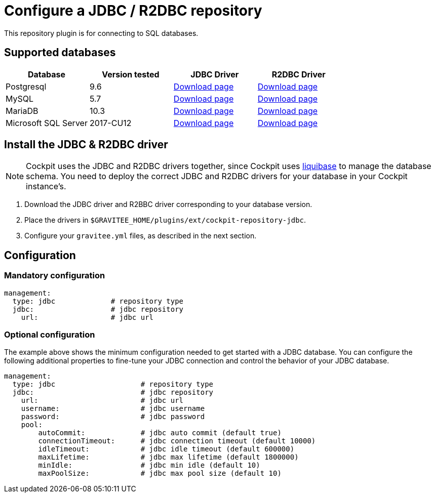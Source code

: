 [[gravitee-cockpit-installation-repositories-jdbc]]
= Configure a JDBC / R2DBC repository

:page-folder: cockpit/installation-guide/repositories
:page-description: Gravitee.io Cockpit - Repositories - JDBC
:page-keywords: Gravitee.io, API Platform, API Management, Cockpit, documentation, manual, guide, reference, api, jdbc


This repository plugin is for connecting to SQL databases.

== Supported databases

|===
|Database | Version tested | JDBC Driver | R2DBC Driver

|Postgresql
|9.6
|https://jdbc.postgresql.org/download.html[Download page]
|https://repo1.maven.org/maven2/io/r2dbc/r2dbc-postgresql/0.8.7.RELEASE/r2dbc-postgresql-0.8.7.RELEASE.jar[Download page^]

|MySQL
|5.7
|https://dev.mysql.com/downloads/connector/j/[Download page]
|https://repo1.maven.org/maven2/dev/miku/r2dbc-mysql/0.8.2.RELEASE/r2dbc-mysql-0.8.2.RELEASE.jar[Download page^]

|MariaDB
|10.3
|https://downloads.mariadb.org/connector-java/[Download page]
|https://repo1.maven.org/maven2/org/mariadb/r2dbc-mariadb/1.0.1/r2dbc-mariadb-1.0.1.jar[Download page^]

|Microsoft SQL Server
|2017-CU12
|https://docs.microsoft.com/en-us/sql/connect/jdbc/download-microsoft-jdbc-driver-for-sql-server?view=sql-server-2017[Download page^]
|https://repo1.maven.org/maven2/io/r2dbc/r2dbc-mssql/0.8.5.RELEASE/r2dbc-mssql-0.8.5.RELEASE.jar[Download page^]
|===


== Install the JDBC & R2DBC driver

NOTE: Cockpit uses the JDBC and R2DBC drivers together, since Cockpit uses https://www.liquibase.org/[liquibase^] to manage the database schema. You need to deploy the correct JDBC and R2DBC drivers for your database in your Cockpit instance's.

 . Download the JDBC driver and R2BBC driver corresponding to your database version.
 . Place the drivers in `$GRAVITEE_HOME/plugins/ext/cockpit-repository-jdbc`.
 . Configure your `gravitee.yml` files, as described in the next section.


== Configuration

=== Mandatory configuration

[source,yaml]
----
management:
  type: jdbc             # repository type
  jdbc:                  # jdbc repository
    url:                 # jdbc url
----

=== Optional configuration

The example above shows the minimum configuration needed to get started with a JDBC database. You can configure the following additional properties to fine-tune your JDBC connection and control the behavior of your JDBC database.

[source,yaml]
----
management:
  type: jdbc                    # repository type
  jdbc:                         # jdbc repository
    url:                        # jdbc url
    username:                   # jdbc username
    password:                   # jdbc password
    pool:
        autoCommit:             # jdbc auto commit (default true)
        connectionTimeout:      # jdbc connection timeout (default 10000)
        idleTimeout:            # jdbc idle timeout (default 600000)
        maxLifetime:            # jdbc max lifetime (default 1800000)
        minIdle:                # jdbc min idle (default 10)
        maxPoolSize:            # jdbc max pool size (default 10)
----
